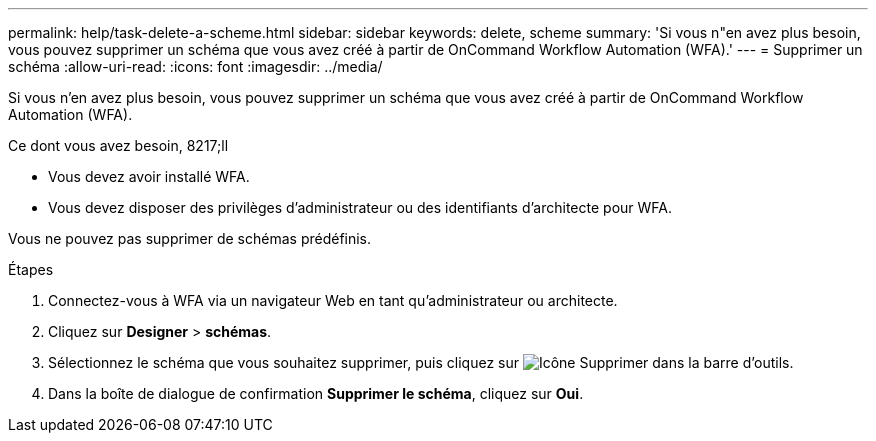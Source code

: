 ---
permalink: help/task-delete-a-scheme.html 
sidebar: sidebar 
keywords: delete, scheme 
summary: 'Si vous n"en avez plus besoin, vous pouvez supprimer un schéma que vous avez créé à partir de OnCommand Workflow Automation (WFA).' 
---
= Supprimer un schéma
:allow-uri-read: 
:icons: font
:imagesdir: ../media/


[role="lead"]
Si vous n'en avez plus besoin, vous pouvez supprimer un schéma que vous avez créé à partir de OnCommand Workflow Automation (WFA).

.Ce dont vous avez besoin, 8217;ll
* Vous devez avoir installé WFA.
* Vous devez disposer des privilèges d'administrateur ou des identifiants d'architecte pour WFA.


Vous ne pouvez pas supprimer de schémas prédéfinis.

.Étapes
. Connectez-vous à WFA via un navigateur Web en tant qu'administrateur ou architecte.
. Cliquez sur *Designer* > *schémas*.
. Sélectionnez le schéma que vous souhaitez supprimer, puis cliquez sur image:../media/delete_wfa_icon.gif["Icône Supprimer"] dans la barre d'outils.
. Dans la boîte de dialogue de confirmation *Supprimer le schéma*, cliquez sur *Oui*.

